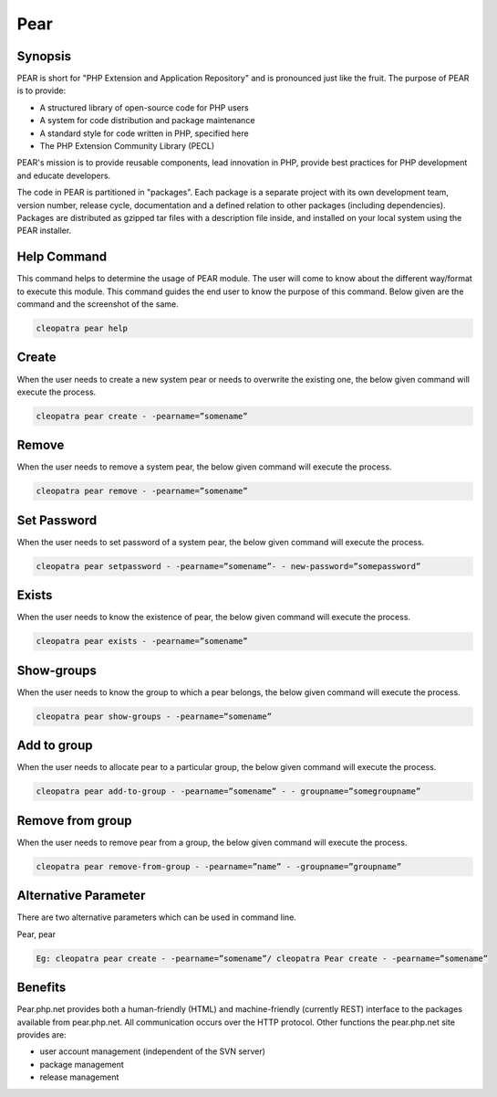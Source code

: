 ============
Pear
============

Synopsis
-------------

PEAR is short for "PHP Extension and Application Repository" and is pronounced just like the fruit. The purpose of PEAR is to provide:

* A structured library of open-source code for PHP users
* A system for code distribution and package maintenance
* A standard style for code written in PHP, specified here
* The PHP Extension Community Library (PECL)


PEAR's mission is to provide reusable components, lead innovation in PHP, provide best practices for PHP development and educate developers. 

The code in PEAR is partitioned in "packages". Each package is a separate project with its own development team, version number, release cycle, documentation and a defined relation to other packages (including dependencies). Packages are distributed as gzipped tar files with a description file inside, and installed on your local system using the PEAR installer.

Help Command
----------------------

This command helps to determine the usage of PEAR module. The user will come to know about the different way/format to execute this module. This command guides the end user to know the purpose of this command. Below given are the command and the screenshot of the same. 

.. code-block:: bash
        
	        cleopatra pear help


Create
------------


When the user needs to create a new system pear or needs to overwrite the existing one, the below given command will execute the process.


.. code-block:: bash
	
	cleopatra pear create - -pearname=”somename”

Remove
------------

When the user needs to remove a system pear, the below given command will execute the process.

.. code-block:: bash

	cleopatra pear remove - -pearname=”somename”

Set Password
---------------------

When the user needs to set password of a system pear, the below given command will execute the process.

.. code-block:: bash
	
	cleopatra pear setpassword - -pearname=”somename”- - new-password=”somepassword”

Exists
---------------------

When the user needs to know the existence of pear, the below given command will execute the process.

.. code-block:: bash
	
	cleopatra pear exists - -pearname=”somename”

Show-groups
---------------------

When the user needs to know the group to which a pear belongs, the below given command will execute the process.

.. code-block:: bash
	
	cleopatra pear show-groups - -pearname=”somename”


Add to group
---------------------

When the user needs to allocate pear to a particular group, the below given command will execute the process.

.. code-block:: bash
	
 	cleopatra pear add-to-group - -pearname=”somename” - - groupname=”somegroupname”


Remove from group
----------------------------

When the user needs to remove pear from a group, the below given command will execute the process.

.. code-block:: bash
	
 		cleopatra pear remove-from-group - -pearname=”name” - -groupname=”groupname”


Alternative Parameter 
--------------------------------                               

There are two alternative parameters which can be used in command line. 

Pear, pear

.. code-block:: bash

 Eg: cleopatra pear create - -pearname=”somename”/ cleopatra Pear create - -pearname=”somename”

Benefits
--------------
 
Pear.php.net provides both a human-friendly (HTML) and machine-friendly (currently REST) interface to the packages available from pear.php.net. All communication occurs over the HTTP protocol. Other functions the pear.php.net site provides are:


* user account management (independent of the SVN server)
* package management
* release management

